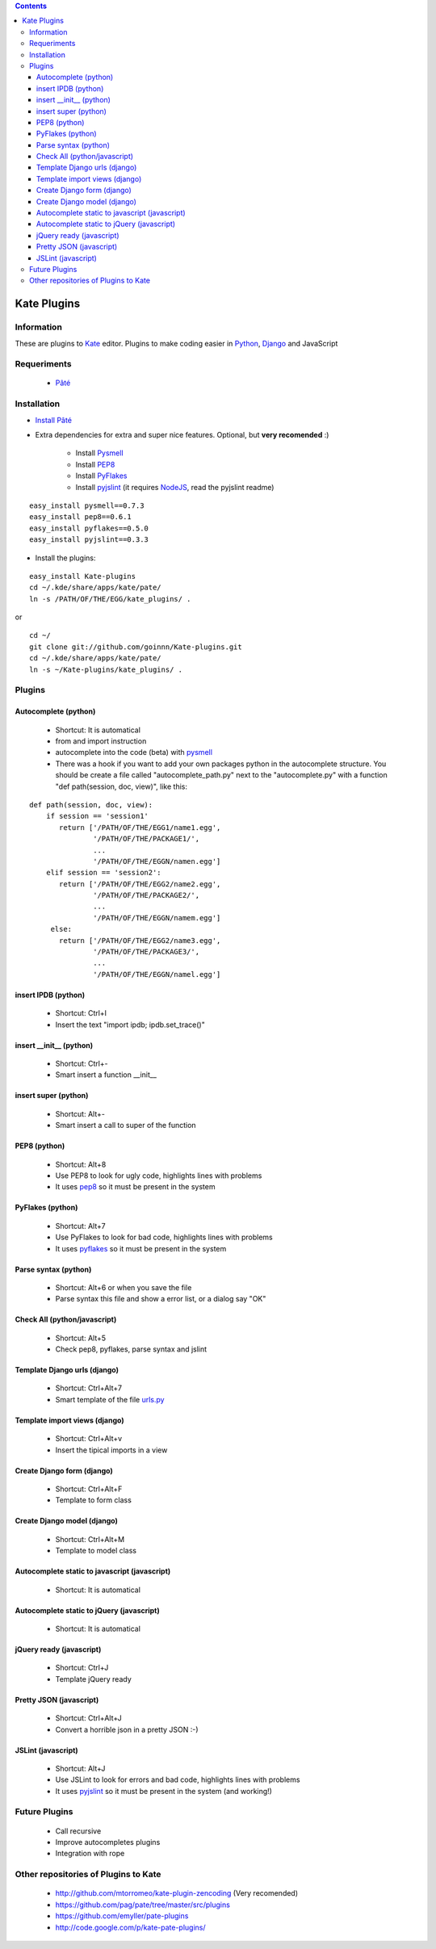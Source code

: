 .. contents::

============
Kate Plugins
============

Information
===========

These are plugins to `Kate <http://kate-editor.org  />`_ editor. Plugins to make coding easier in `Python <http://python.org/>`_, `Django <https://docs.djangoproject.com>`_ and JavaScript

Requeriments
============

 * `Pâté <http://paul.giannaros.org/pate/>`_

Installation
============

* `Install Pâté <https://github.com/pag/pate/blob/master/INSTALL.txt>`_
* Extra dependencies for extra and super nice features. Optional, but **very recomended** :)

    * Install `Pysmell <http://pypi.python.org/pypi/pysmell>`_
    * Install `PEP8 <http://pypi.python.org/pypi/pep8>`_
    * Install `PyFlakes <http://pypi.python.org/pypi/pyflakes>`_
    * Install `pyjslint <http://pypi.python.org/pypi/pyjslint>`_ (it requires `NodeJS <http://nodejs.org/>`_, read the pyjslint readme)

::

 easy_install pysmell==0.7.3
 easy_install pep8==0.6.1
 easy_install pyflakes==0.5.0
 easy_install pyjslint==0.3.3

* Install the plugins:

::

 easy_install Kate-plugins
 cd ~/.kde/share/apps/kate/pate/
 ln -s /PATH/OF/THE/EGG/kate_plugins/ .


or

::

 cd ~/
 git clone git://github.com/goinnn/Kate-plugins.git
 cd ~/.kde/share/apps/kate/pate/
 ln -s ~/Kate-plugins/kate_plugins/ .

Plugins
=======

Autocomplete (python)
---------------------

 * Shortcut: It is automatical
 * from and import instruction
 * autocomplete into the code (beta) with `pysmell <http://pypi.python.org/pypi/pysmell>`_
 * There was a hook if you want to add your own packages python in the autocomplete structure. You should be create a file called "autocomplete_path.py" next to the "autocomplete.py" with a function "def path(session, doc, view)", like this:

::

 def path(session, doc, view):
     if session == 'session1'
        return ['/PATH/OF/THE/EGG1/name1.egg',
                '/PATH/OF/THE/PACKAGE1/',
                ...
                '/PATH/OF/THE/EGGN/namen.egg'] 
     elif session == 'session2':
        return ['/PATH/OF/THE/EGG2/name2.egg',
                '/PATH/OF/THE/PACKAGE2/',
                ...
                '/PATH/OF/THE/EGGN/namem.egg'] 
      else:
        return ['/PATH/OF/THE/EGG2/name3.egg',
                '/PATH/OF/THE/PACKAGE3/',
                ...
                '/PATH/OF/THE/EGGN/namel.egg'] 


insert IPDB (python)
--------------------

 * Shortcut: Ctrl+I
 * Insert the text "import ipdb; ipdb.set_trace()"


insert __init__ (python)
------------------------

 * Shortcut: Ctrl+-
 * Smart insert a function __init__

insert super (python)
------------------------

 * Shortcut: Alt+-
 * Smart insert a call to super of the function

PEP8 (python)
-------------
 * Shortcut: Alt+8
 * Use PEP8 to look for ugly code, highlights lines with problems
 * It uses `pep8 <http://pypi.python.org/pypi/pep8>`_ so it must be present in the system

PyFlakes (python)
-----------------
 * Shortcut: Alt+7
 * Use PyFlakes to look for bad code, highlights lines with problems
 * It uses `pyflakes <http://pypi.python.org/pypi/pyflakes>`_ so it must be present in the system

Parse syntax (python)
---------------------

 * Shortcut: Alt+6 or when you save the file
 * Parse syntax this file and show a error list, or a dialog say "OK"

Check All (python/javascript)
-----------------------------

 * Shortcut: Alt+5
 * Check pep8, pyflakes, parse syntax and jslint

Template Django urls (django)
-----------------------------
 * Shortcut: Ctrl+Alt+7
 * Smart template of the file `urls.py <http://docs.djangoproject.com/en/dev/topics/http/urls/#example>`_


Template import views (django)
------------------------------
 * Shortcut: Ctrl+Alt+v
 * Insert the tipical imports in a view


Create Django form (django)
---------------------------
 * Shortcut: Ctrl+Alt+F
 * Template to form class


Create Django model (django)
----------------------------
 * Shortcut: Ctrl+Alt+M
 * Template to model class


Autocomplete static to javascript (javascript)
----------------------------------------------
 * Shortcut: It is automatical

Autocomplete static to jQuery (javascript)
----------------------------------------------
 * Shortcut: It is automatical

jQuery ready (javascript)
-------------------------
 * Shortcut: Ctrl+J
 * Template jQuery ready

Pretty JSON (javascript)
------------------------
 * Shortcut: Ctrl+Alt+J
 * Convert a horrible json in a pretty JSON :-)

JSLint (javascript)
-------------------
 * Shortcut: Alt+J
 * Use JSLint to look for errors and bad code, highlights lines with problems
 * It uses `pyjslint <http://pypi.python.org/pypi/pyjslint>`_ so it must be present in the system (and working!)

Future Plugins
==============

 * Call recursive
 * Improve autocompletes plugins
 * Integration with rope

Other repositories of Plugins to Kate
=====================================

 * http://github.com/mtorromeo/kate-plugin-zencoding (Very recomended)
 * https://github.com/pag/pate/tree/master/src/plugins
 * https://github.com/emyller/pate-plugins
 * http://code.google.com/p/kate-pate-plugins/
